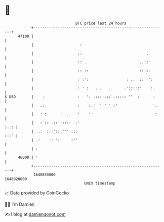 * 👋

#+begin_example
                                   BTC price last 24 hours                    
               +------------------------------------------------------------+ 
         47100 |                                                            | 
               |                     :                                      | 
               |                    ::                             .        | 
               |                    :: .                        ..::        | 
               |                    :: ::                       ::::.       | 
               |                    : :':                 : ..  ::' ':      | 
               |                    : ' :   . .   ..     .':::::'    :.     | 
   $ USD       |    .               :   '. :::::.::'.::::: ''  :      :     | 
               |   .:               :    :.'  ''' ' :'                '.    | 
               |   : :      :  ..   :    ''                            :    | 
               |   : :: .:: :::::  .'                                  :..: | 
               |  .:  :::':::''' :::                                   :::' | 
               | .:    :: ':'    :''                                        | 
               | :                                                          | 
         46000 | '                                                          | 
               +------------------------------------------------------------+ 
                1648830000                                        1648920000  
                                       UNIX timestamp                         
#+end_example
📈 Data provided by CoinGecko

🧑‍💻 I'm Damien

✍️ I blog at [[https://www.damiengonot.com][damiengonot.com]]
